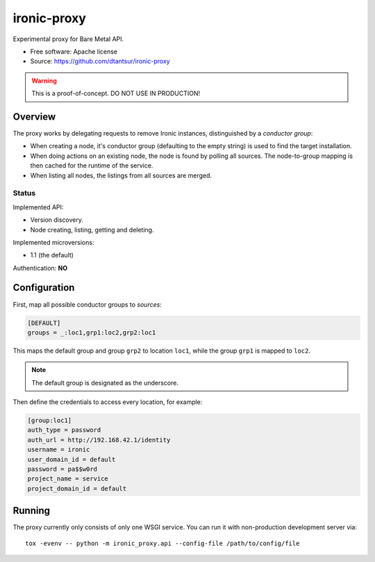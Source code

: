 ============
ironic-proxy
============

Experimental proxy for Bare Metal API.

* Free software: Apache license
* Source: https://github.com/dtantsur/ironic-proxy

.. warning:: This is a proof-of-concept. DO NOT USE IN PRODUCTION!

Overview
========

The proxy works by delegating requests to remove Ironic instances,
distinguished by a *conductor group*:

* When creating a node, it's conductor group (defaulting to the empty string)
  is used to find the target installation.

* When doing actions on an existing node, the node is found by polling all
  sources. The node-to-group mapping is then cached for the runtime of
  the service.

* When listing all nodes, the listings from all sources are merged.

Status
------

Implemented API:

* Version discovery.
* Node creating, listing, getting and deleting.

Implemented microversions:

* 1.1 (the default)

Authentication: **NO**

Configuration
=============

First, map all possible conductor groups to *sources*:

.. code-block:: ini

   [DEFAULT]
   groups = _:loc1,grp1:loc2,grp2:loc1

This maps the default group and group ``grp2`` to location ``loc1``, while the
group ``grp1`` is mapped to ``loc2``.

.. note:: The default group is designated as the underscore.

Then define the credentials to access every location, for example:

.. code-block:: ini

   [group:loc1]
   auth_type = password
   auth_url = http://192.168.42.1/identity
   username = ironic
   user_domain_id = default
   password = pa$$w0rd
   project_name = service
   project_domain_id = default

Running
=======

The proxy currently only consists of only one WSGI service. You can run it with
non-production development server via::

   tox -evenv -- python -m ironic_proxy.api --config-file /path/to/config/file
